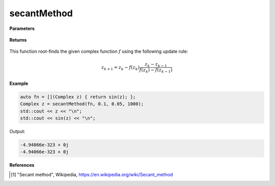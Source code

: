 
secantMethod
=====

.. cpp:function:: constexpr Complex secantMethod(Complex (*f)(Complex), const Complex& z0, const double alpha, const int epochs) noexcept

   Performs the Secant method algortihm on a complex function.

**Parameters**

    .. cpp:var:: Complex (*f)(Complex)

        The function to root-find.

    .. cpp:var:: const Complex& z0

        The first starting point.

    .. cpp:var:: const Complex& z1

        The second starting point.

    .. cpp:var:: const int epochs
        
        The number of iterations.

**Returns**

    .. cpp:type:: Complex

        A complex number. 

This function root-finds the given complex function :math:`f` using the following update rule:

.. math::
    z_{k+1} = z_k - f(z_k)\frac{z_k - z_{k - 1}}{f(z_k) - f(z_{k - 1})}

**Example**

.. code-block:: cpp

    auto fn = [](Complex z) { return sin(z); };
    Complex z = secantMethod(fn, 0.1, 0.05, 1000); 
    std::cout << z << "\n";
    std::cout << sin(z) << "\n";

Output:

.. code-block:: cpp

    -4.94066e-323 + 0j
    -4.94066e-323 + 0j

**References**

.. [1] "Secant method", Wikipedia,
        https://en.wikipedia.org/wiki/Secant_method